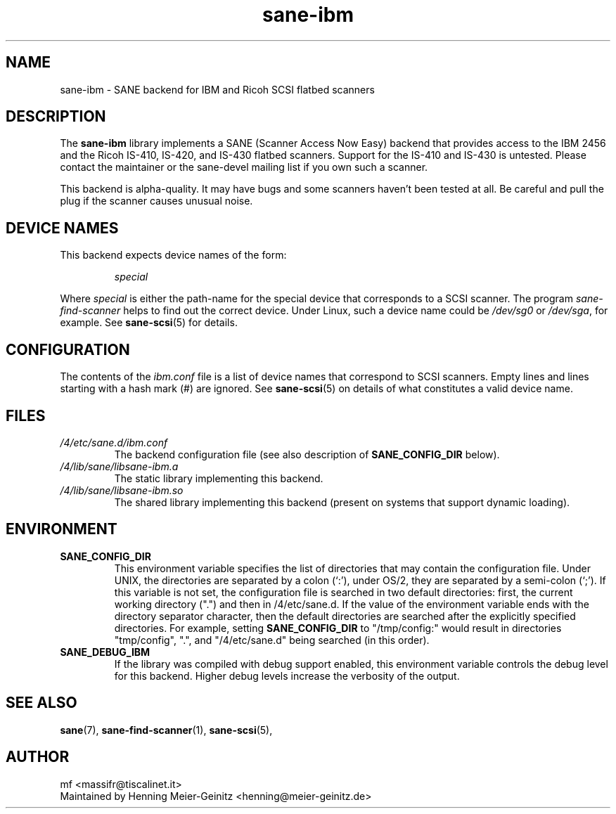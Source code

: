 .TH sane\-ibm 5 "13 Jul 2008" "" "SANE Scanner Access Now Easy"
.IX sane\-ibm
.SH NAME
sane\-ibm \- SANE backend for IBM and Ricoh SCSI flatbed scanners
.SH DESCRIPTION
The
.B sane\-ibm
library implements a SANE (Scanner Access Now Easy) backend that provides
access to the IBM 2456 and the Ricoh IS-410, IS-420, and IS-430 flatbed
scanners. Support for the IS-410 and IS-430 is untested. Please contact the
maintainer or the sane\-devel mailing list if you own such a scanner.
.PP
This backend is alpha-quality. It may have bugs and some scanners haven't been
tested at all. Be careful and pull the plug if the scanner causes unusual
noise.

.SH "DEVICE NAMES"
This backend expects device names of the form:
.PP
.RS
.I special
.RE
.PP
Where
.I special
is either the path-name for the special device that corresponds to a SCSI
scanner. The program
.I sane\-find\-scanner 
helps to find out the correct device. Under Linux, such a device name could be
.I /dev/sg0
or
.IR /dev/sga ,
for example.  See 
.BR sane\-scsi (5)
for details.

.SH CONFIGURATION
The contents of the
.I ibm.conf
file is a list of device names that correspond to SCSI
scanners.  Empty lines and lines starting with a hash mark (#) are
ignored.  See 
.BR sane\-scsi (5)
on details of what constitutes a valid device name.

.SH FILES
.TP
.I /4/etc/sane.d/ibm.conf
The backend configuration file (see also description of
.B SANE_CONFIG_DIR
below).
.TP
.I /4/lib/sane/libsane\-ibm.a
The static library implementing this backend.
.TP
.I /4/lib/sane/libsane\-ibm.so
The shared library implementing this backend (present on systems that
support dynamic loading).
.SH ENVIRONMENT
.TP
.B SANE_CONFIG_DIR
This environment variable specifies the list of directories that may
contain the configuration file.  Under UNIX, the directories are
separated by a colon (`:'), under OS/2, they are separated by a
semi-colon (`;').  If this variable is not set, the configuration file
is searched in two default directories: first, the current working
directory (".") and then in /4/etc/sane.d.  If the value of the
environment variable ends with the directory separator character, then
the default directories are searched after the explicitly specified
directories.  For example, setting
.B SANE_CONFIG_DIR
to "/tmp/config:" would result in directories "tmp/config", ".", and
"/4/etc/sane.d" being searched (in this order).
.TP
.B SANE_DEBUG_IBM
If the library was compiled with debug support enabled, this
environment variable controls the debug level for this backend.  Higher
debug levels increase the verbosity of the output. 

.SH "SEE ALSO"
.BR sane (7),
.BR sane\-find\-scanner (1),
.BR sane\-scsi (5),

.SH AUTHOR
mf <massifr@tiscalinet.it>
.br
Maintained by Henning Meier-Geinitz <henning@meier\-geinitz.de>

